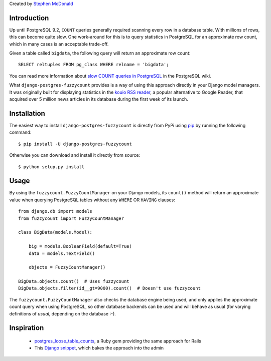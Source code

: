 Created by `Stephen McDonald <http://twitter.com/stephen_mcd>`_

Introduction
============

Up until PostgreSQL 9.2, ``COUNT`` queries generally required scanning
every row in a database table. With millions of rows, this can become
quite slow. One work-around for this is to query statistics in
PostgreSQL for an approximate row count, which in many cases is an
acceptable trade-off.

Given a table called ``bigdata``, the following query will return an
approximate row count::

    SELECT reltuples FROM pg_class WHERE relname = 'bigdata';

You can read more information about `slow COUNT queries in PostgreSQL`_
in the PostgreSQL wiki.

What ``django-postgres-fuzzycount`` provides is a way of using this
approach directly in your Django model managers. It was originally
built for displaying statistics in the `kouio RSS reader`_, a popular alternative to Google Reader, that acquired over 5 million news articles
in its database during the first week of its launch.

Installation
============

The easiest way to install ``django-postgres-fuzzycount`` is directly
from PyPi using `pip`_ by running the following command::

    $ pip install -U django-postgres-fuzzycount

Otherwise you can download and install it directly from source::

    $ python setup.py install

Usage
=====

By using the ``fuzzycount.FuzzyCountManager`` on your Django models,
its ``count()`` method will return an approximate value when querying
PostgreSQL tables without any ``WHERE`` OR ``HAVING`` clauses::

    from django.db import models
    from fuzzycount import FuzzyCountManager

    class BigData(models.Model):

        big = models.BooleanField(default=True)
        data = models.TextField()

        objects = FuzzyCountManager()

    BigData.objects.count()  # Uses fuzzycount
    BigData.objects.filter(id__gt=9000).count()  # Doesn't use fuzzycount

The ``fuzzycount.FuzzyCountManager`` also checks the database engine
being used, and only applies the approximate count query when using
PostgreSQL, so other database backends can be used and will behave as
usual (for varying definitions of `usual`, depending on the database :-).

Inspiration
===========

  * `postgres_loose_table_counts`_, a Ruby gem providing the same
    approach for Rails
  * This `Django snippet`_, which bakes the approach into the admin

.. _`slow COUNT queries in PostgreSQL`: http://wiki.postgresql.org/wiki/Slow_Counting
.. _`kouio RSS reader`: https://kouio.com
.. _`pip`: http://www.pip-installer.org/
.. _`postgres_loose_table_counts`: https://github.com/goodfilms/postgres_loose_table_counts
.. _`Django snippet`: http://djangosnippets.org/snippets/2855/
